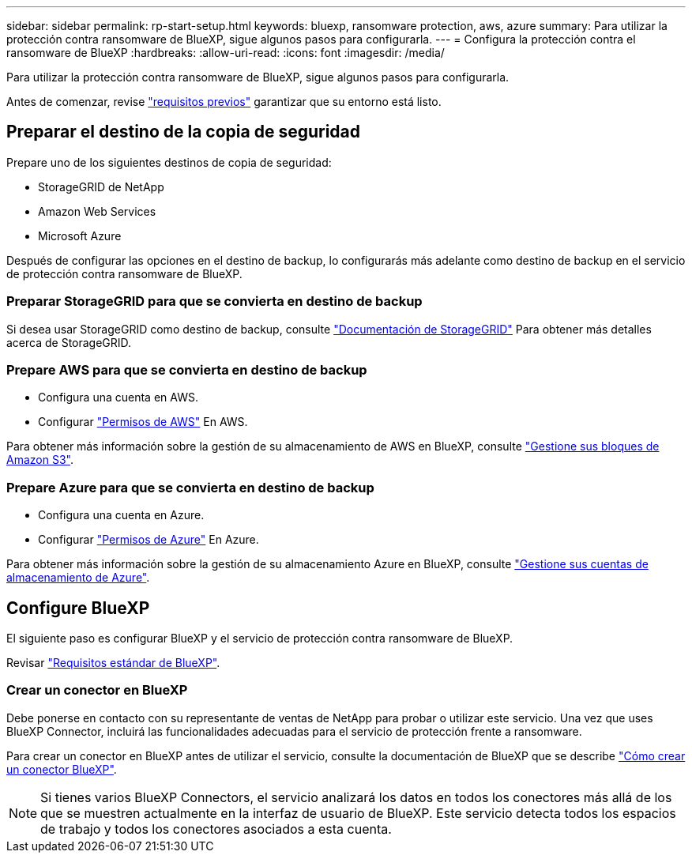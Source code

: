 ---
sidebar: sidebar 
permalink: rp-start-setup.html 
keywords: bluexp, ransomware protection, aws, azure 
summary: Para utilizar la protección contra ransomware de BlueXP, sigue algunos pasos para configurarla. 
---
= Configura la protección contra el ransomware de BlueXP
:hardbreaks:
:allow-uri-read: 
:icons: font
:imagesdir: /media/


[role="lead"]
Para utilizar la protección contra ransomware de BlueXP, sigue algunos pasos para configurarla.

Antes de comenzar, revise link:rp-start-prerequisites.html["requisitos previos"] garantizar que su entorno está listo.



== Preparar el destino de la copia de seguridad

Prepare uno de los siguientes destinos de copia de seguridad:

* StorageGRID de NetApp
* Amazon Web Services
* Microsoft Azure


Después de configurar las opciones en el destino de backup, lo configurarás más adelante como destino de backup en el servicio de protección contra ransomware de BlueXP.



=== Preparar StorageGRID para que se convierta en destino de backup

Si desea usar StorageGRID como destino de backup, consulte https://docs.netapp.com/us-en/storagegrid-117/index.html["Documentación de StorageGRID"^] Para obtener más detalles acerca de StorageGRID.



=== Prepare AWS para que se convierta en destino de backup

* Configura una cuenta en AWS.
* Configurar https://docs.netapp.com/us-en/bluexp-setup-admin/reference-permissions.html["Permisos de AWS"^] En AWS.


Para obtener más información sobre la gestión de su almacenamiento de AWS en BlueXP, consulte https://docs.netapp.com/us-en/bluexp-setup-admin/task-viewing-amazon-s3.html["Gestione sus bloques de Amazon S3"^].



=== Prepare Azure para que se convierta en destino de backup

* Configura una cuenta en Azure.
* Configurar https://docs.netapp.com/us-en/bluexp-setup-admin/reference-permissions.html["Permisos de Azure"^] En Azure.


Para obtener más información sobre la gestión de su almacenamiento Azure en BlueXP, consulte https://docs.netapp.com/us-en/bluexp-blob-storage/task-view-azure-blob-storage.html["Gestione sus cuentas de almacenamiento de Azure"^].



== Configure BlueXP

El siguiente paso es configurar BlueXP y el servicio de protección contra ransomware de BlueXP.

Revisar https://docs.netapp.com/us-en/cloud-manager-setup-admin/reference-checklist-cm.html["Requisitos estándar de BlueXP"^].



=== Crear un conector en BlueXP

Debe ponerse en contacto con su representante de ventas de NetApp para probar o utilizar este servicio. Una vez que uses BlueXP Connector, incluirá las funcionalidades adecuadas para el servicio de protección frente a ransomware.

Para crear un conector en BlueXP antes de utilizar el servicio, consulte la documentación de BlueXP que se describe https://docs.netapp.com/us-en/cloud-manager-setup-admin/concept-connectors.html["Cómo crear un conector BlueXP"^].


NOTE: Si tienes varios BlueXP Connectors, el servicio analizará los datos en todos los conectores más allá de los que se muestren actualmente en la interfaz de usuario de BlueXP. Este servicio detecta todos los espacios de trabajo y todos los conectores asociados a esta cuenta.
